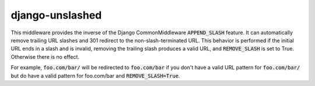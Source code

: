 django-unslashed
================

.. image:: https://pypip.in/version/django-unslashed/badge.png
    :target: https://pypi.python.org/pypi/django-unslashed/
    :alt: Latest Version

.. image:: https://travis-ci.org/dghubble/django-unslashed.png
    :target: https://travis-ci.org/dghubble/django-unslashed
    :alt: Build Status

.. image:: https://pypip.in/download/django-unslashed/badge.png
    :target: https://pypi.python.org/pypi/django-unslashed/
    :alt: Downloads

.. image:: https://pypip.in/license/django-unslashed/badge.png
    :target: https://pypi.python.org/pypi/django-unslashed/
    :alt: License

This middleware provides the inverse of the Django CommonMiddleware :code:`APPEND_SLASH` feature. It can automatically remove trailing URL slashes and 301 redirect to the non-slash-terminated URL. This behavior is performed if the initial URL ends in a slash and is invalid, removing the trailing slash produces a valid URL, and :code:`REMOVE_SLASH` is set to True. Otherwise there is no effect.

For example, :code:`foo.com/bar/` will be redirected to :code:`foo.com/bar` if you don't have a valid URL pattern for :code:`foo.com/bar/` but do have a valid pattern for foo.com/bar and :code:`REMOVE_SLASH=True`.